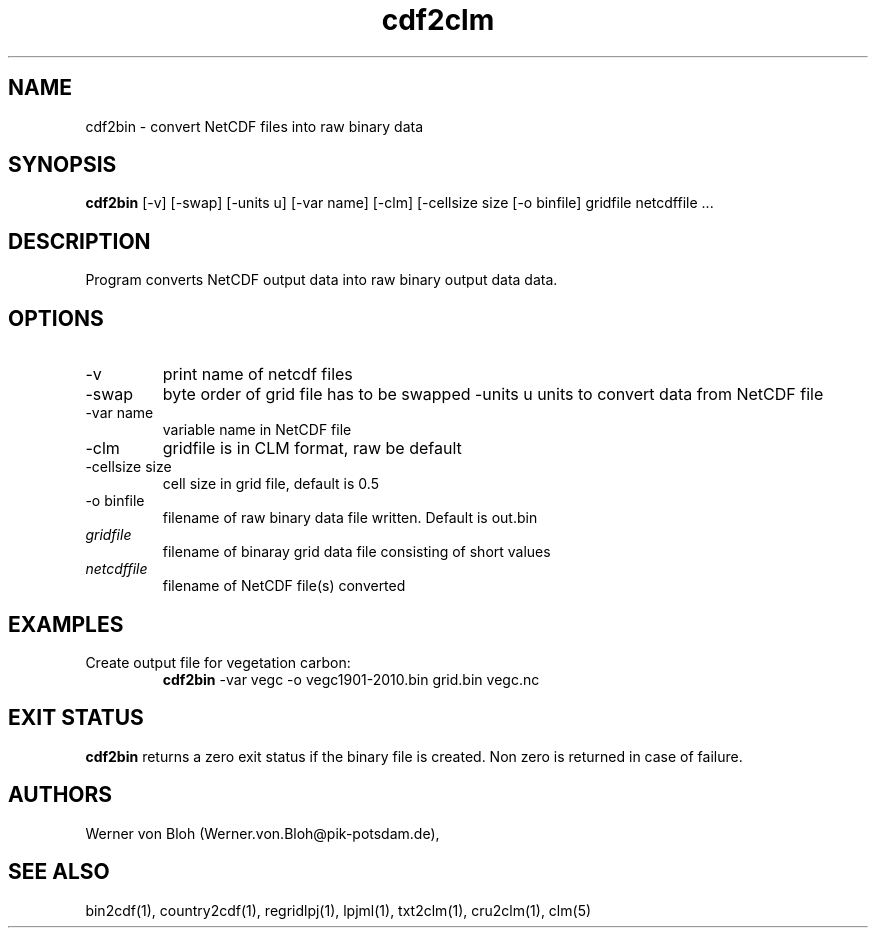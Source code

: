 .TH cdf2clm 1  "April 23, 2018" "version 1.0.001" "USER COMMANDS"
.SH NAME
cdf2bin \- convert NetCDF files into raw binary data
.SH SYNOPSIS
.B cdf2bin
[\-v] [\-swap] [\-units u] [\-var name] [\-clm] [\-cellsize size [\-o binfile] 
gridfile netcdffile ...
.SH DESCRIPTION
Program converts NetCDF output data into raw binary output data data. 
.SH OPTIONS
.TP
\-v
print name of netcdf files
.TP
\-swap
byte order of grid file has to be swapped
\-units u
units to convert data from NetCDF file
.TP
\-var name 
variable name in NetCDF file
.TP
\-clm
gridfile is in CLM format, raw be default
.TP
\-cellsize size
cell size in grid file, default is 0.5
.TP
\-o binfile
filename of raw binary data file written. Default is out.bin
.TP
.I gridfile    
filename of binaray grid data file consisting of short values
.TP
.I netcdffile     
filename of NetCDF file(s) converted
.SH EXAMPLES
.TP
Create output file for vegetation carbon:
.B cdf2bin
-var vegc -o vegc1901-2010.bin  grid.bin vegc.nc
.PP
.SH EXIT STATUS
.B cdf2bin
returns a zero exit status if the binary file is created.
Non zero is returned in case of failure.
.SH AUTHORS
Werner von Bloh (Werner.von.Bloh@pik-potsdam.de),

.SH SEE ALSO
bin2cdf(1), country2cdf(1), regridlpj(1), lpjml(1), txt2clm(1), cru2clm(1), clm(5)
